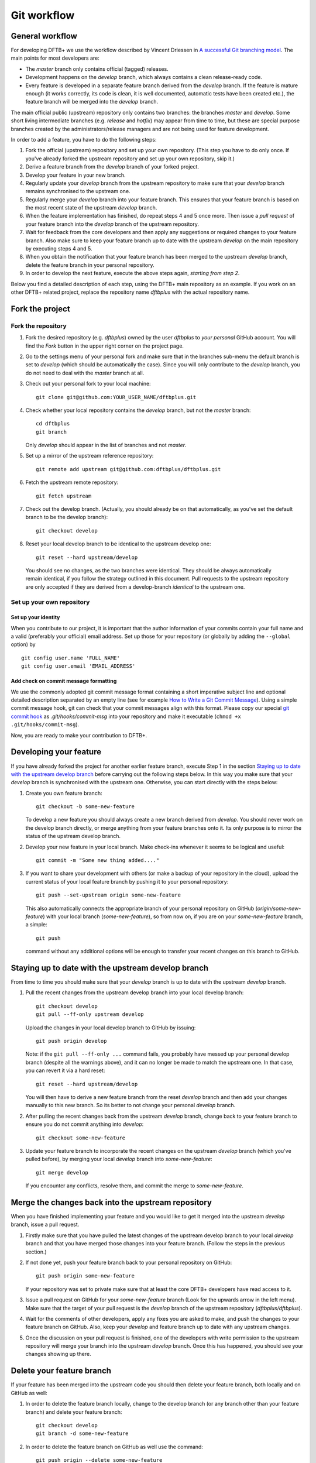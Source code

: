 .. highlight:: none

************
Git workflow
************

General workflow
================

For developing DFTB+ we use the workflow described by Vincent Driessen in `A
successful Git branching model
<http://nvie.com/posts/a-successful-git-branching-model/>`_. The main points for
most developers are:

* The `master` branch only contains official (tagged) releases.

* Development happens on the `develop` branch, which always contains a clean
  release-ready code.

* Every feature is developed in a separate feature branch derived from the
  `develop` branch. If the feature is mature enough (it works correctly, its
  code is clean, it is well documented, automatic tests have been created etc.),
  the feature branch will be merged into the `develop` branch.

The main official public (upstream) repository only contains two branches: the
branches `master` and `develop`. Some short living intermediate branches
(e.g. `release` and `hotfix`) may appear from time to time, but these are
special purpose branches created by the administrators/release managers and are
not being used for feature development.

In order to add a feature, you have to do the following steps:

#. Fork the official (upstream) repository and set up your own repository. (This
   step you have to do only once. If you've already forked the upstream
   repository and set up your own repository, skip it.)

#. Derive a feature branch from the `develop` branch of your forked project.

#. Develop your feature in your new branch.

#. Regularly update your `develop` branch from the upstream repository to make
   sure that your `develop` branch remains synchronised to the upstream one.

#. Regularly merge your `develop` branch into your feature branch. This ensures
   that your feature branch is based on the most recent state of the upstream
   `develop` branch.

#. When the feature implementation has finished, do repeat steps 4 and 5 once
   more. Then issue a *pull request* of your feature branch into the `develop`
   branch of the upstream repository.

#. Wait for feedback from the core developers and then apply any suggestions or
   required changes to your feature branch. Also make sure to keep your feature
   branch up to date with the upstream `develop` on the main repository by
   executing steps 4 and 5.

#. When you obtain the notification that your feature branch has been merged to
   the upstream `develop` branch, delete the feature branch in your personal
   repository.

#. In order to develop the next feature, execute the above steps again,
   *starting from step 2*.


Below you find a detailed description of each step, using the DFTB+ main
repository as an example. If you work on an other DFTB+ related project, replace
the repository name `dftbplus` with the actual repository name.


Fork the project
================

Fork the repository
-------------------

#. Fork the desired repository (e.g. `dftbplus`) owned by the user `dftbplus` to
   *your personal* GitHub account. You will find the `Fork` button in the upper
   right corner on the project page.

#. Go to the settings menu of your personal fork and make sure that in the
   branches sub-menu the default branch is set to `develop` (which should be
   automatically the case). Since you will only contribute to the `develop`
   branch, you do not need to deal with the `master` branch at all.

#. Check out your personal fork to your local machine::

       git clone git@github.com:YOUR_USER_NAME/dftbplus.git

#. Check whether your local repository contains the `develop` branch, but
   not the `master` branch::

       cd dftbplus
       git branch

   Only `develop` should appear in the list of branches and not `master`.

#. Set up a mirror of the upstream reference repository::

       git remote add upstream git@github.com:dftbplus/dftbplus.git

#. Fetch the upstream remote repository::
      
       git fetch upstream

#. Check out the develop branch. (Actually, you should already be on that
   automatically, as you've set the default branch to be the develop branch)::

       git checkout develop

#. Reset your local develop branch to be identical to the upstream develop
   one::

       git reset --hard upstream/develop

  You should see no changes, as the two branches were identical. They should be
  always automatically remain identical, if you follow the strategy outlined in
  this document. Pull requests to the upstream repository are only accepted if
  they are derived from a develop-branch *identical* to the upstream one.


Set up your own repository
--------------------------

Set up your identity
....................

When you contribute to our project, it is important that the author information
of your commits contain your full name and a valid (preferably your official)
email address. Set up those for your repository (or globally by adding the
``--global`` option) by ::

    git config user.name 'FULL_NAME'
    git config user.email 'EMAIL_ADDRESS'


Add check on commit message formatting
......................................

We use the commonly adopted git commit message format containing a short
imperative subject line and optional detailed description separated by an empty
line (see for example `How to Write a Git Commit Message
<https://chris.beams.io/posts/git-commit/>`_). Using a simple commit message
hook, git can check that your commit messages align with this format. Please
copy our special `git commit hook
<https://gist.github.com/aradi/a651ee97cc6bd09acb237794a05eaa7f>`_ as
`.git/hooks/commit-msg` into your repository and make it executable (``chmod +x
.git/hooks/commit-msg``).

Now, you are ready to make your contribution to DFTB+.


Developing your feature
=======================

If you have already forked the project for another earlier feature branch,
execute Step 1 in the section `Staying up to date with the upstream develop
branch`_ before carrying out the following steps below.  In this way you make
sure that your `develop` branch is synchronised with the upstream
one. Otherwise, you can start directly with the steps below:

#. Create you own feature branch::

       git checkout -b some-new-feature

   To develop a new feature you should always create a new branch derived from
   `develop`.  You should never work on the develop branch directly, or merge
   anything from your feature branches onto it. Its only purpose is to mirror
   the status of the upstream develop branch.

#. Develop your new feature in your local branch. Make check-ins whenever it
   seems to be logical and useful::

       git commit -m "Some new thing added...."

#. If you want to share your development with others (or make a backup of your
   repository in the cloud), upload the current status of your local feature
   branch by pushing it to your personal repository::

       git push --set-upstream origin some-new-feature

   This also automatically connects the appropriate branch of your personal
   repository on GitHub (`origin/some-new-feature`) with your local branch
   (`some-new-feature`), so from now on, if you are on your `some-new-feature`
   branch, a simple::

       git push

   command without any additional options will be enough to transfer your recent
   changes on this branch to GitHub.


Staying up to date with the upstream develop branch
===================================================

From time to time you should make sure that your `develop` branch is up to date
with the upstream `develop` branch.

#. Pull the recent changes from the upstream develop branch into your local
   develop branch::

       git checkout develop
       git pull --ff-only upstream develop

   Upload the changes in your local develop branch to GitHub by issuing::

       git push origin develop

   Note: if the ``git pull --ff-only ...`` command fails, you probably have
   messed up your personal develop branch (despite all the warnings above), and
   it can no longer be made to match the upstream one. In that case, you can
   revert it via a hard reset::

       git reset --hard upstream/develop

   You will then have to derive a new feature branch from the reset `develop`
   branch and then add your changes manually to this new branch. So its better
   to not change your personal `develop` branch.

#. After pulling the recent changes back from the upstream `develop` branch,
   change back to your feature branch to ensure you do not commit anything into
   `develop`::

       git checkout some-new-feature

#. Update your feature branch to incorporate the recent changes on the upstream
   `develop` branch (which you've pulled before), by merging your local
   `develop` branch into `some-new-feature`::

       git merge develop

   If you encounter any conflicts, resolve them, and commit the merge to
   `some-new-feature`.



Merge the changes back into the upstream repository
===================================================

When you have finished implementing your feature and you would like to get it
merged into the upstream `develop` branch, issue a pull request.

#. Firstly make sure that you have pulled the latest changes of the upstream
   develop branch to your local `develop` branch and that you have merged those
   changes into your feature branch. (Follow the steps in the previous section.)

#. If not done yet, push your feature branch back to your personal repository on
   GitHub::

       git push origin some-new-feature

   If your repository was set to private make sure that at least the core DFTB+
   developers have read access to it.

#. Issue a pull request on GitHub for your `some-new-feature` branch (Look for
   the upwards arrow in the left menu). Make sure that the target of your pull
   request is the `develop` branch of the upstream repository
   (`dftbplus/dftbplus`).

#. Wait for the comments of other developers, apply any fixes you are asked to
   make, and push the changes to your feature branch on GitHub. Also, keep your
   `develop` and feature branch up to date with any upstream changes.

#. Once the discussion on your pull request is finished, one of the developers
   with write permission to the upstream repository will merge your branch into
   the upstream `develop` branch. Once this has happened, you should see your
   changes showing up there.


Delete your feature branch
==========================

If your feature has been merged into the upstream code you should then delete
your feature branch, both locally and on GitHub as well:

#. In order to delete the feature branch locally, change to the develop branch
   (or any branch other than your feature branch) and delete your feature
   branch::

       git checkout develop
       git branch -d some-new-feature

#. In order to delete the feature branch on GitHub as well use the command::

       git push origin --delete some-new-feature

This closes the development cycle of your old feature and opens a new one for
the next feature you are going to develop. You can then again create a new
branch for the new feature and develop your next extension starting with the
steps described in section `Developing your feature`_.
